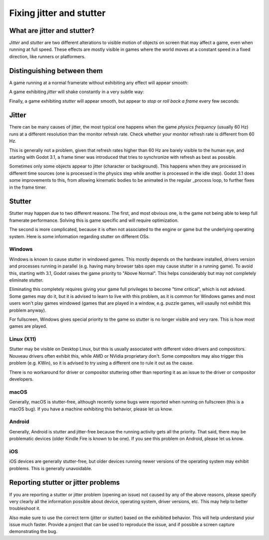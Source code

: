 .. _doc_jitter_stutter:

Fixing jitter and stutter
=========================

What are jitter and stutter?
----------------------------

*Jitter* and *stutter* are two different alterations to visible motion of objects on screen that may affect a game,
even when running at full speed. These effects are mostly visible in games where the world moves at a constant speed
in a fixed direction, like runners or platformers.

Distinguishing between them
---------------------------

A game running at a normal framerate without exhibiting any effect will appear smooth:

.. image:: img/motion_normal.gif

A game exhibiting *jitter* will shake constantly in a very subtle way:

.. image:: img/motion_jitter.gif

Finally, a game exhibiting *stutter* will appear smooth, but appear to *stop* or *roll back a frame* every few seconds:

.. image:: img/motion_stutter.gif


Jitter
------

There can be many causes of jitter, the most typical one happens when the game *physics frequency* (usually 60 Hz) runs
at a different resolution than the monitor refresh rate. Check whether your monitor refresh rate is different from 60 Hz.

This is generally not a problem, given that refresh rates higher than 60 Hz are barely visible to the human eye, and
starting with Godot 3.1, a frame timer was introduced that tries to synchronize with refresh as best as possible.

Sometimes only some objects appear to jitter (character or background). This happens when they are processed in different
time sources (one is processed in the physics step while another is processed in the idle step). Godot 3.1 does some
improvements to this, from allowing kinematic bodies to be animated in the regular _process loop, to further fixes in the
frame timer.

Stutter
-------

Stutter may happen due to two different reasons. The first, and most obvious one, is the game not being able to keep full
framerate performance. Solving this is game specific and will require optimization.

The second is more complicated, because it is often not associated to the engine or game but the underlying operating system.
Here is some information regarding stutter on different OSs.

Windows
^^^^^^^

Windows is known to cause stutter in windowed games. This mostly depends on the hardware installed, drivers version and
processes running in parallel (e.g. having many browser tabs open may cause stutter in a running game). To avoid this,
starting with 3.1, Godot raises the game priority to "Above Normal". This helps considerably but may not completely eliminate
stutter.

Eliminating this completely requires giving your game full privileges to become "time critical", which is not advised.
Some games may do it, but it is advised to learn to live with this problem, as it is common for Windows games and most users
won't play games windowed (games that are played in a window, e.g. puzzle games, will usaully not exhibit this problem anyway).

For fullscreen, Windows gives special priority to the game so stutter is no longer visible and very rare.
This is how most games are played.

Linux (X11)
^^^^^^^^^^^

Stutter may be visible on Desktop Linux, but this is usually associated with different video drivers and compositors.
Nouveau drivers often exhibit this, while AMD or NVidia proprietary don't. Some compositors may also trigger this problem
(e.g. KWin), so it is advised to try using a different one to rule it out as the cause. 

There is no workaround for driver or compositor stuttering other than reporting it as an issue to the driver or compositor
developers.

macOS
^^^^^

Generally, macOS is stutter-free, although recently some bugs were reported when running on fullscreen (this is a macOS bug).
If you have a machine exhibiting this behavior, please let us know.

Android
^^^^^^^

Generally, Android is stutter and jitter-free because the running activity gets all the priority. That said, there may be
problematic devices (older Kindle Fire is known to be one). If you see this problem on Android, please let us know.

iOS
^^^

iOS devices are generally stutter-free, but older devices running newer versions of the operating system may exhibit problems.
This is generally unavoidable.

Reporting stutter or jitter problems
------------------------------------

If you are reporting a stutter or jitter problem (opening an issue) not caused by any of the above reasons, please specify very
clearly all the information possible about device, operating system, driver versions, etc. This may help to better troubleshoot it.

Also make sure to use the correct term (jitter or stutter) based on the exhibited behavior. This will help understand your issue much faster.
Provide a project that can be used to reproduce the issue, and if possible a screen capture demonstrating the bug.
